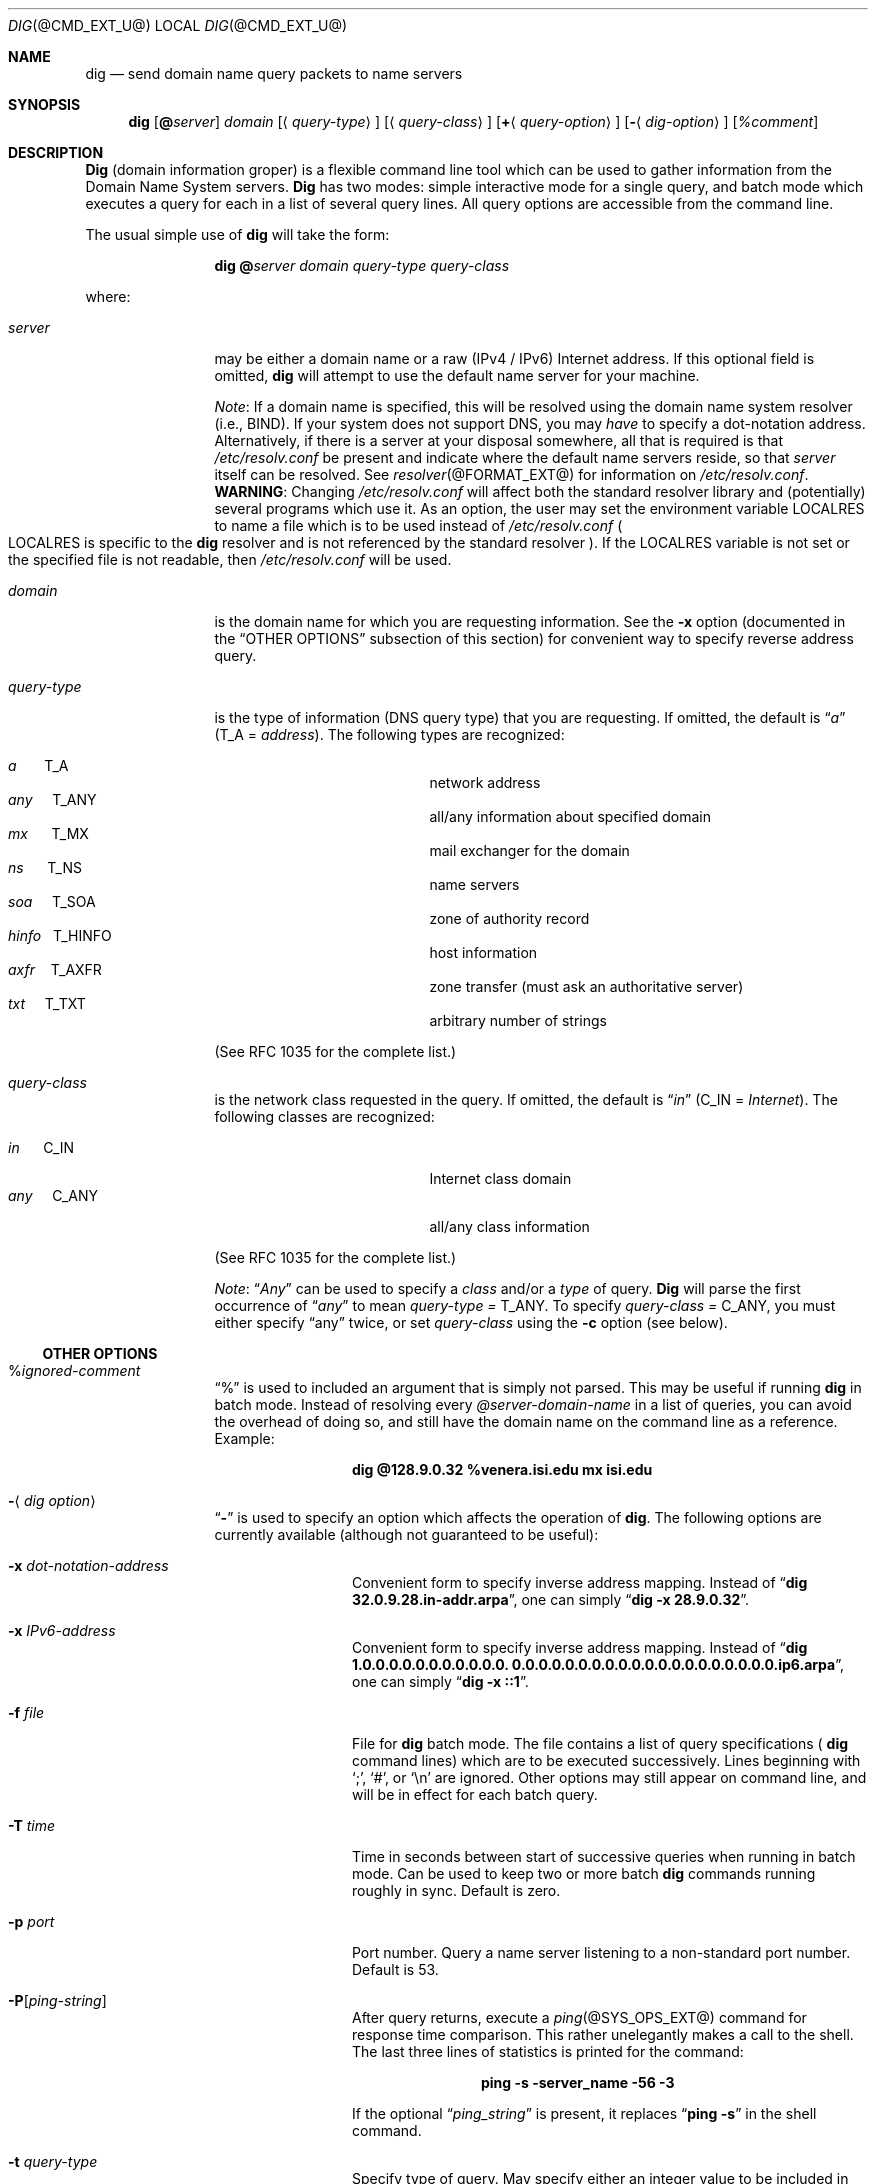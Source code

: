 .\" $Id: dig.1,v 1.1.1.3 2002/11/18 22:26:21 bbraun Exp $
.\"
.\" ++Copyright++ 1993
.\" -
.\" Copyright (c) 1993
.\"    The Regents of the University of California.  All rights reserved.
.\" 
.\" Redistribution and use in source and binary forms, with or without
.\" modification, are permitted provided that the following conditions
.\" are met:
.\" 1. Redistributions of source code must retain the above copyright
.\"    notice, this list of conditions and the following disclaimer.
.\" 2. Redistributions in binary form must reproduce the above copyright
.\"    notice, this list of conditions and the following disclaimer in the
.\"    documentation and/or other materials provided with the distribution.
.\" 3. All advertising materials mentioning features or use of this software
.\"    must display the following acknowledgement:
.\" 	This product includes software developed by the University of
.\" 	California, Berkeley and its contributors.
.\" 4. Neither the name of the University nor the names of its contributors
.\"    may be used to endorse or promote products derived from this software
.\"    without specific prior written permission.
.\" 
.\" THIS SOFTWARE IS PROVIDED BY THE REGENTS AND CONTRIBUTORS ``AS IS'' AND
.\" ANY EXPRESS OR IMPLIED WARRANTIES, INCLUDING, BUT NOT LIMITED TO, THE
.\" IMPLIED WARRANTIES OF MERCHANTABILITY AND FITNESS FOR A PARTICULAR PURPOSE
.\" ARE DISCLAIMED.  IN NO EVENT SHALL THE REGENTS OR CONTRIBUTORS BE LIABLE
.\" FOR ANY DIRECT, INDIRECT, INCIDENTAL, SPECIAL, EXEMPLARY, OR CONSEQUENTIAL
.\" DAMAGES (INCLUDING, BUT NOT LIMITED TO, PROCUREMENT OF SUBSTITUTE GOODS
.\" OR SERVICES; LOSS OF USE, DATA, OR PROFITS; OR BUSINESS INTERRUPTION)
.\" HOWEVER CAUSED AND ON ANY THEORY OF LIABILITY, WHETHER IN CONTRACT, STRICT
.\" LIABILITY, OR TORT (INCLUDING NEGLIGENCE OR OTHERWISE) ARISING IN ANY WAY
.\" OUT OF THE USE OF THIS SOFTWARE, EVEN IF ADVISED OF THE POSSIBILITY OF
.\" SUCH DAMAGE.
.\" -
.\" Portions Copyright (c) 1993 by Digital Equipment Corporation.
.\" 
.\" Permission to use, copy, modify, and distribute this software for any
.\" purpose with or without fee is hereby granted, provided that the above
.\" copyright notice and this permission notice appear in all copies, and that
.\" the name of Digital Equipment Corporation not be used in advertising or
.\" publicity pertaining to distribution of the document or software without
.\" specific, written prior permission.
.\" 
.\" THE SOFTWARE IS PROVIDED "AS IS" AND DIGITAL EQUIPMENT CORP. DISCLAIMS ALL
.\" WARRANTIES WITH REGARD TO THIS SOFTWARE, INCLUDING ALL IMPLIED WARRANTIES
.\" OF MERCHANTABILITY AND FITNESS.   IN NO EVENT SHALL DIGITAL EQUIPMENT
.\" CORPORATION BE LIABLE FOR ANY SPECIAL, DIRECT, INDIRECT, OR CONSEQUENTIAL
.\" DAMAGES OR ANY DAMAGES WHATSOEVER RESULTING FROM LOSS OF USE, DATA OR
.\" PROFITS, WHETHER IN AN ACTION OF CONTRACT, NEGLIGENCE OR OTHER TORTIOUS
.\" ACTION, ARISING OUT OF OR IN CONNECTION WITH THE USE OR PERFORMANCE OF THIS
.\" SOFTWARE.
.\" -
.\" --Copyright--
.\"
.\" Distributed with 'dig' version 2.0 from University of Southern
.\" California Information Sciences Institute (USC-ISI).
.\"
.\"       dig.1   2.0 (USC-ISI) 8/30/90
.\"
.Dd August 30, 1990
.Dt DIG @CMD_EXT_U@
.Os BSD 4
.Sh NAME
.Nm dig
.Nd send domain name query packets to name servers
.Sh SYNOPSIS
.Nm dig 
.Op Ic @ Ns Ar server
.Ar domain
.Op Aq Ar query-type
.Op Aq Ar query-class
.Op Ic + Ns Aq Ar query-option
.Op Fl Aq Ar dig-option
.Op Ar %comment
.Sh DESCRIPTION
.Ic Dig
(domain information groper) is a flexible command line tool
which can be used to gather information from the Domain
Name System servers. 
.Ic Dig
has two modes: simple interactive mode
for a single query, and batch mode which executes a query for
each in a list of several query lines. All query options are
accessible from the command line.
.Pp
The usual simple use of 
.Ic dig
will take the form:
.Pp
.Bd -ragged -offset indent-two
.Ic dig @ Ns Ar server  domain   query-type  query-class
.Ed
.Pp
where:
.Bl -tag -width Fl
.It Ar server
may be either a domain name or a raw (IPv4 / IPv6)
Internet address. If this optional field is omitted, 
.Ic dig
will attempt to use the default name server for your machine.
.sp 1
.Em Note :
If a domain name is specified, this will be resolved
using the domain name system resolver (i.e., BIND). If your
system does not support DNS, you may 
.Em have
to specify a
dot-notation address.  Alternatively, if there is a server
at your disposal somewhere,  all that is required is that
.Pa /etc/resolv.conf 
be present and indicate where the default
name servers reside,  so that  
.Ar server 
itself can be resolved. See 
.Xr resolver @FORMAT_EXT@
for information on 
.Pa /etc/resolv.conf .
.Sy WARNING :
Changing 
.Pa /etc/resolv.conf 
will affect both the standard resolver library and 
.Pq potentially 
several programs which use it.
As an option, the user may set the
environment variable 
.Ev LOCALRES 
to name a file which is to
be used instead of 
.Pa /etc/resolv.conf 
.Po Ns Ev LOCALRES 
is specific to the 
.Ic dig
resolver and is not referenced by the standard resolver
.Pc .
If the 
.Ev LOCALRES 
variable is not set or the specified file
is not readable, then 
.Pa /etc/resolv.conf 
will be used.
.It Ar domain
is the domain name for which you are requesting information.
See the 
.Fl x 
option (documented in the
.Sx OTHER OPTIONS 
subsection of this section) for convenient way to specify reverse address
query.
.It Ar query-type
is the type of information (DNS query type) that
you are requesting. If omitted, the default is 
.Dq Ar a 
.Pq Dv T_A = Ar address .
The following types are recognized:
.Pp
.Bl -hang -width "hinfo  T_HINFO   " -compact
.It Ar a\ \ \ \ \ \  Dv T_A
network address
.It Ar any\ \ \ \  Dv T_ANY
all/any information about specified domain
.It Ar mx\ \ \ \ \  Dv T_MX
mail exchanger for the domain
.It Ar ns\ \ \ \ \  Dv T_NS
name servers
.It Ar soa\ \ \ \  Dv T_SOA
zone of authority record
.It Ar hinfo\ \  Dv T_HINFO
host information
.It Ar axfr\ \ \  Dv T_AXFR
zone transfer (must ask an authoritative server)
.It Ar txt\ \ \ \  Dv T_TXT
arbitrary number of strings
.El
.Pp
(See RFC 1035 for the complete list.)
.It Ar query-class
is the network class requested in the query. If
omitted, the default is 
.Dq Ar in 
.Pq Dv C_IN = Ar Internet .
The following classes are recognized:
.Pp
.Bl -tag -width "hinfo  T_HINFO   " -compact
.It Ar in\ \ \ \ \  Dv C_IN
Internet class domain
.It Ar any\ \ \ \  Dv C_ANY
all/any class information
.El
.Pp
(See RFC 1035 for the complete list.)
.Pp
.Em Note :
.Dq Ar Any
can be used to specify a 
.Em class 
and/or a 
.Em type 
of query. 
.Ic Dig
will parse the first occurrence of 
.Dq Ar any
to mean 
.Ar query-type = Dv T_ANY . 
To specify 
.Ar query-class = Dv C_ANY ,
you must either specify 
.Dq any 
twice, or set
.Ar query-class 
using the 
.Fl c 
option (see below).
.El
.Ss OTHER OPTIONS
.Bl -tag -width Fl
.It % Ns Ar ignored-comment
.Dq % 
is used to included an argument that is simply not
parsed.  This may be useful  if running 
.Ic dig
in batch
mode. Instead of resolving every 
.Ar @server-domain-name 
in a list of queries, you can avoid the overhead of doing
so, and still have the domain name on the command line
as a reference. Example:
.Pp
.Bd -ragged -offset indent-two
.Ic dig  @128.9.0.32  %venera.isi.edu  mx  isi.edu
.Ed
.Pp
.It Fl Aq Ar dig option
.Dq Fl
is used to specify an option which affects the operation of 
.Ic dig . 
The following options are currently
available (although not guaranteed to be useful):
.Bl -tag -width Fl
.It Fl x Ar dot-notation-address
Convenient form to specify inverse address mapping.
Instead of 
.Dq Ic dig 32.0.9.28.in-addr.arpa , 
one can simply 
.Dq Ic dig -x 28.9.0.32 .
.It Fl x Ar IPv6-address
Convenient form to specify inverse address mapping.
Instead of 
.Dq Ic dig 1.0.0.0.0.0.0.0.0.0.0.0. 0.0.0.0.0.0.0.0.0.0.0.0.0.0.0.0.0.0.0.0.ip6.arpa ,
one can simply 
.Dq Ic dig -x ::1 .
.It Fl f Ar file
File for 
.Ic dig
batch mode. The file contains a list
of query specifications
(
.Ns Ic dig 
command lines) which are to be executed successively.  Lines beginning with 
.Sq \&; ,
.Sq # ,
or
.Sq \en 
are ignored.  Other options
may still appear on command line, and will be in
effect for each batch query.
.It Fl T Ar time
Time in seconds between start of successive
queries when running in batch mode. Can be used
to keep two or more batch 
.Ic dig
commands running
roughly in sync.  Default is zero.
.It Fl p Ar port
Port number. Query a name server listening to a
non-standard port number.  Default is 53.
.It Fl P Ns Bq Ar ping-string
After query returns, execute a 
.Xr ping @SYS_OPS_EXT@
command for response time comparison.  This rather
unelegantly makes a call to the shell.  The last
three lines of statistics is printed for the
command:
.Pp
.Bd -ragged -offset indent-two
.Ic ping Fl s server_name 56 3
.Ed 
.Pp
If the optional 
.Dq Ar ping_string 
is present, it
replaces 
.Dq Ic ping Fl s 
in the shell command.
.It Fl t Ar query-type
Specify type of query.  May specify either an
integer value to be included in the type field
or use the abbreviated mnemonic as discussed
above (i.e., 
.Ar mx  = Dv T_MX ) .
.It Fl c Ar query-class
Specify class of query. May specify either an
integer value to be included in the class field
or use the abbreviated mnemonic as discussed
above (i.e., in = C_IN).
.It Fl k Ar keydir:keyname
Sign the query with the TSIG key named keyname
that is in the directory keydir.
.It Fl envsav
This flag specifies that the 
.Ic dig
environment
(defaults, print options, etc.), after
all of the arguments are parsed, should be saved
to a file to become the default environment.
This is useful if you do not like the standard set of
defaults and do not desire to include a
large number of options each time 
.Ic dig
is used.  The environment consists of resolver state
variable flags, timeout, and retries as well as the flags detailing 
.Ic dig
output (see below).
If the shell environment variable 
.Ev LOCALDEF 
is set to the name of a file, this is where the default
.Ic dig
environment is saved.  If not, the file
.Dq Pa DiG.env 
is created in the current working directory.
.Pp
.Em Note :
.Ev LOCALDEF 
is specific to the 
.Ic dig
resolver,
and will not affect operation of the standard
resolver library.
.Pp
Each time 
.Ic dig
is executed, it looks for 
.Dq Pa ./DiG.env
or the file specified by the shell environment variable
.Ev LOCALDEF . 
If such file exists and is readable, then the
environment is restored from this file before any arguments are parsed.
.It Fl envset
This flag only affects batch query runs. When 
.Dq Fl envset 
is specified on a line in a 
.Ic dig
batch file, the 
.Ic dig
environment after the arguments are parsed
becomes the default environment for the duration of
the batch file, or until the next line which specifies
.Dq Fl envset .
.It Xo
.Fl Op Cm no 
.Ns Cm stick
.Xc
This flag only affects batch query runs.
It specifies that the 
.Ic dig
environment (as read initially
or set by 
.Dq Fl envset 
switch) is to be restored before each query (line) in a 
.Ic dig
batch file.
The default 
.Dq Fl nostick 
means that the 
.Ic dig
environment does not stick, hence options specified on a single line
in a 
.Ic dig
batch file will remain in effect for
subsequent lines (i.e. they are not restored to the 
.Dq sticky 
default).
.El
.It Ic + Ns Aq Ar query-option
.Dq +
is used to specify an option to be changed in the query packet or to change 
.Ic dig
output specifics. Many of these are the same parameters accepted by 
.Xr nslookup @SYS_OPS_EXT@ .
If an option requires a parameter, the form is as follows:
.Pp
.Bd -ragged -offset indent-two
.Ic + 
.Ns Ar keyword 
.Ns Op = Ns Ar value
.Ed
.Pp
Most keywords can be abbreviated.  Parsing of the 
.Dq +
options  is very  simplistic \(em a value must not be
separated from its keyword by white space. The following
keywords are currently available:
.Pp
Keyword      Abbrev.  Meaning [default]
.Pp
.Bl -tag -width "[no]primary  (ret)    " -compact
.It Xo
.Op Cm no 
.Ns Cm debug\ \ \ \ 
.Pq Cm deb
.Xc
turn on/off debugging mode 
.Bq Cm deb
.It Xo
.Op Cm no 
.Ns Cm d2\ \ \ \ \ \ \ \ \ \ 
.Xc
turn on/off extra debugging mode 
.Bq Cm nod2
.It Xo
.Op Cm no 
.Ns Cm recurse\ \ 
.Pq Cm rec
.Xc
use/don't use recursive lookup 
.Bq Cm rec
.It Xo
.Cm retry= Ns Ar #
.Cm \ \ \ \ \ 
.Pq Cm ret
.Xc 
set number of retries to # 
.Bq 4
.It Xo
.Cm time= Ns Ar #
.Cm \ \ \ \ \ \ 
.Pq Cm ti
.Xc
set timeout length to # seconds 
.Bq 4
.It Xo
.Op Cm no 
.Ns Cm ko
.Xc
keep open option (implies vc) 
.Bq Cm noko
.It Xo
.Op Cm no 
.Ns Cm vc
.Xc
use/don't use virtual circuit 
.Bq Cm novc
.It Xo
.Op Cm no 
.Ns Cm defname\ \ 
.Pq Cm def
.Xc
use/don't use default domain name 
.Bq Cm def
.It Xo
.Op Cm no 
.Ns Cm search\ \ \ 
.Pq Cm sea
.Xc
use/don't use domain search list 
.Bq Cm sea
.It Xo
.Cm domain= Ns Ar NAME\ \ 
.Pq Cm do
.Xc
set default domain name to 
.Ar NAME
.It Xo
.Op Cm no 
.Ns Cm ignore\ \ \ 
.Pq Cm i
.Xc
ignore/don't ignore trunc. errors 
.Bq Cm noi
.It Xo
.Op Cm no 
.Ns Cm primary\ \ 
.Pq Cm pr
.Xc
use/don't use primary server 
.Bq Cm nopr
.It Xo
.Op Cm no 
.Ns Cm aaonly\ \ \ 
.Pq Cm aa
.Xc
authoritative query only flag 
.Bq Cm noaa
.It Xo
.Op Cm no 
.Ns Cm cmd
.Xc
echo parsed arguments 
.Bq Cm cmd
.It Xo
.Op Cm no 
.Ns Cm stats\ \ \ \ 
.Pq Cm st
.Xc
print query statistics 
.Bq Cm st
.It Xo
.Op Cm no 
.Ns Cm Header\ \ \ 
.Pq Cm H
.Xc
print basic header 
.Bq Cm H
.It Xo
.Op Cm no 
.Ns Cm header\ \ \ 
.Pq Cm he
.Xc
print header flags 
.Bq Cm he
.It Xo
.Op Cm no 
.Ns Cm ttlid\ \ \ \ 
.Pq Cm tt
.Xc
print TTLs 
.Bq Cm tt
.It Xo
.Op Cm no 
.Ns Cm trunc\ \ \ \ 
.Pq Cm tr
.Xc
truncate origin from names
.Bq Cm tr
.It Xo
.Op Cm no 
.Ns Cm cl
.Xc
print class info 
.Bq Cm nocl
.It Xo
.Op Cm no 
.Ns Cm qr
.Xc
print outgoing query 
.Bq Cm noqr
.It Xo
.Op Cm no 
.Ns Cm reply\ \ \ \ 
.Pq Cm rep
.Xc
print reply 
.Bq Cm rep
.It Xo
.Op Cm no 
.Ns Cm ques\ \ \ \ \ 
.Pq Cm qu
.Xc
print question section 
.Bq Cm qu
.It Xo
.Op Cm no 
.Ns Cm answer\ \ \ 
.Pq Cm an
.Xc
print answer section 
.Bq Cm an
.It Xo
.Op Cm no 
.Ns Cm author\ \ \ 
.Pq Cm au
.Xc
print authoritative section 
.Bq Cm au
.It Xo
.Op Cm no 
.Ns Cm addit\ \ \ \ 
.Pq Cm ad
.Xc
print additional section 
.Bq Cm ad
.It Xo
.Op Cm no 
.Ns Cm dnssec\ \ \ 
.Pq Cm \ddn
.Xc
set the DNSSEC OK bit in the OPT pseudo record
.Bq Cm nodn
.It Cm pfdef 
set to default print flags
.It Cm pfmin 
set to minimal default print flags
.It Cm pfset= Ns Ar # 
set print flags to #
(# can be hex/octal/decimal)
.It Cm pfand= Ns Ar #
bitwise and print flags with #
.It Cm pfor= Ns Ar #
bitwise or print flags with #
.El
.Pp
The 
.Cm retry 
and 
.Cm time 
options affect the retransmission strategy used by the resolver 
library when sending datagram queries.  The algorithm is as follows:
.Pp
.Bd -literal -offset indent
for i = 0 to retry - 1
    for j = 1 to num_servers
	send_query
	wait((time * (2**i)) / num_servers)
    end
end
.Ed
.Pp
(Note: 
.Ic dig
always uses a value of 1 for 
.Dq Li num_servers . ) 
.El
.Ss DETAILS
.Ic Dig
once required a slightly modified version of the BIND 
.Xr resolver @LIB_NETWORK_EXT@
library.  As of BIND 4.9, BIND's resolver has been augmented to work
properly with 
.Ic dig .  
Essentially, 
.Ic dig
is a straight-forward
(albeit not pretty) effort of parsing arguments and setting appropriate
parameters.  
.Ic Dig
uses 
.Xr resolver @LIB_NETWORK_EXT@
routines 
.Fn res_init , 
.Fn res_mkquery ,
.Fn res_send 
as well as accessing the 
.Ft _res 
structure. 
.Sh ENVIRONMENT
.Bl -tag -width "LOCALRES  " -compact
.It Ev LOCALRES
file to use in place of Pa /etc/resolv.conf
.It Ev LOCALDEF
default environment file
.El
.Pp
See also the explanation of the
.Fl envsav ,
.Fl envset , 
and
.Xo
.Fl Op Cm no 
.Ns Cm stick
.Xc
options, above.
.Sh FILES
.Bl -tag -width "/etc/resolv.conf  " -compact
.It Pa /etc/resolv.conf
initial domain name and name server addresses
.It Pa \./DiG.env
default save file for default options
.El
.Sh SEE ALSO
.Xr @INDOT@named @SYS_OPS_EXT@ , 
.Xr resolver @LIB_NETWORK_EXT@ , 
.Xr resolver @FORMAT_EXT@ ,  
.Xr nslookup @SYS_OPS_EXT@ . 
.Sh STANDARDS
RFC 1035.
.Sh AUTHOR
Steve Hotz 
hotz@isi.edu
.Sh ACKNOWLEDGMENTS
.Ic Dig
uses functions from 
.Xr nslookup @SYS_OPS_EXT@
authored by Andrew Cherenson.
.Sh BUGS
.Ic Dig
has a serious case of "creeping featurism" -- the result of
considering several potential uses during it's development.  It would
probably benefit from a rigorous diet.  Similarly, the print flags
and granularity of the items they specify make evident their
rather ad hoc genesis.
.Pp
.Ic Dig
does not consistently exit nicely (with appropriate status)
when a problem occurs somewhere in the resolver 
.Po
.Sy NOTE :
most of the common exit cases are handled
.Pc .  
This is particularly annoying when running in
batch mode.  If it exits abnormally (and is not caught), the entire
batch aborts; when such an event is trapped, 
.Ic dig
simply
continues with the next query.
